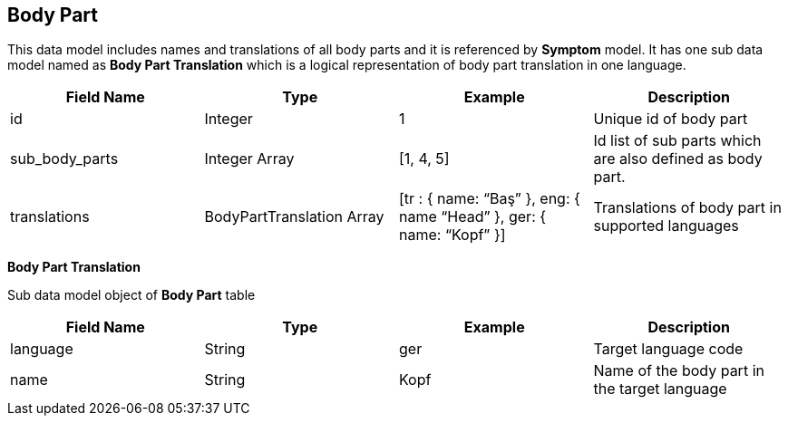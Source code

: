 == Body Part

This data model includes names and translations of all body parts and it is referenced by *Symptom* model. It has one sub data model named as *Body Part Translation* which is a logical representation of body part translation in one language.

[cols="1,1,1,1"]
|===
| Field Name | Type | Example | Description

| id
| Integer
| 1
| Unique id of body part

| sub_body_parts
| Integer Array
| [1, 4, 5]
| Id list of sub parts which are also defined as body part.

| translations
| BodyPartTranslation Array
| [tr : { name: “Baş” }, eng: { name “Head” }, ger: { name: “Kopf” }]
| Translations of body part in supported languages
|===

*Body Part Translation*

Sub data model object of *Body Part* table 

[cols="1,1,1,1"]
|===
| Field Name | Type | Example | Description

| language
| String
| ger
| Target language code

| name
| String
| Kopf
| Name of the body part in the target language
|===
